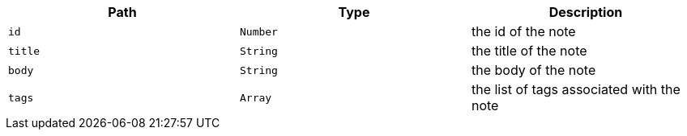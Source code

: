 |===
|Path|Type|Description

|`id`
|`Number`
|the id of the note

|`title`
|`String`
|the title of the note

|`body`
|`String`
|the body of the note

|`tags`
|`Array`
|the list of tags associated with the note

|===